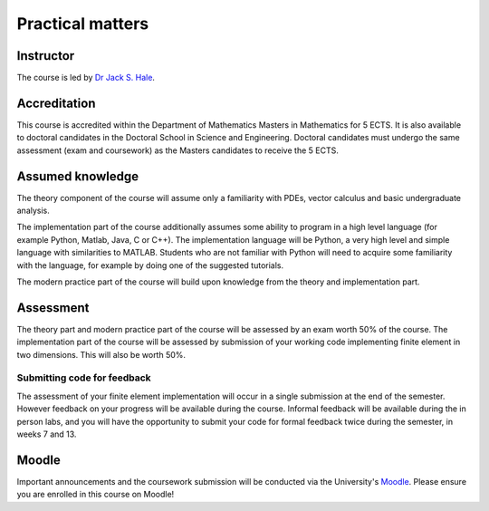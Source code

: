 Practical matters
=================

Instructor
----------

The course is led by `Dr Jack S. Hale
<https://www.uni.lu/recherche/fstm/doe/members/jack_hale>`_.

Accreditation
-------------

This course is accredited within the Department of Mathematics Masters in
Mathematics for 5 ECTS. It is also available to doctoral candidates in the
Doctoral School in Science and Engineering. Doctoral candidates must undergo
the same assessment (exam and coursework) as the Masters candidates to receive
the 5 ECTS.

Assumed knowledge
-----------------

The theory component of the course will assume only a familiarity with
PDEs, vector calculus and basic undergraduate analysis. 

The implementation part of the course additionally assumes some ability to
program in a high level language (for example Python, Matlab, Java, C or C++).
The implementation language will be Python, a very high level and simple
language with similarities to MATLAB. Students who are not familiar with Python
will need to acquire some familiarity with the language, for example by doing
one of the suggested tutorials. 

The modern practice part of the course will build upon knowledge from
the theory and implementation part.

Assessment
----------

The theory part and modern practice part of the course will be
assessed by an exam worth 50% of the course. The implementation part
of the course will be assessed by submission of your working code
implementing finite element in two dimensions. This will also be worth
50%.

Submitting code for feedback
............................

The assessment of your finite element implementation will occur in a
single submission at the end of the semester. However feedback on your
progress will be available during the course. Informal feedback will
be available during the in person labs, and you will have the
opportunity to submit your code for formal feedback twice during the
semester, in weeks 7 and 13.

Moodle
------

Important announcements and the coursework submission will be conducted via the
University's `Moodle <https://moodle.uni.lu>`_. Please ensure you are enrolled
in this course on Moodle!
